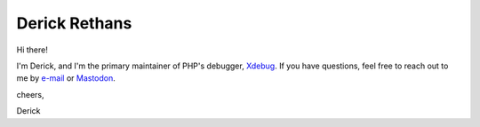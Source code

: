 Derick Rethans
==============

Hi there!

I'm Derick, and I'm the primary maintainer of PHP's debugger, `Xdebug <https://github.com/xdebug/xdebug>`_.
If you have questions, feel free to reach out to me by `e-mail <github@derickrethans.nl>`_ or `Mastodon <https://phpc.social/@derickr>`_.

cheers,

Derick
